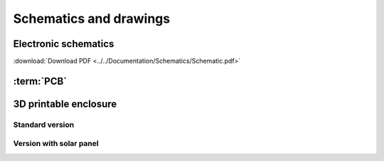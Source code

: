 Schematics and drawings
=======================

Electronic schematics
---------------------
.. image:: ../../Documentation/Schematics/Schematic_1.png
    :width: 49%

.. image:: ../../Documentation/Schematics/Schematic_2.png
    :width: 49%

:download:`Download PDF <../../Documentation/Schematics/Schematic.pdf>`

.. _pcb:

:term:`PCB`
----------

.. raw:: html

    <iframe src="_static/ibom.html" height="800px" width="100%"></iframe>


.. _enclosure:
3D printable enclosure
-----------------------

Standard version
^^^^^^^^^^^^^^^^^
.. image:: \images\getting_started\Enclosure.png
    :width: 80%


 - :download:`Bottom <../../Enclosure/Smart-Plant Enclosure Bottom.stl>`
 - :download:`Top <../../Enclosure/Smart-Plant Enclosure Top without solar.stl>`
 - :download:`Button <../../Enclosure/Smart-Plant Enclosure ButtonPin.stl>`



Version with solar panel
^^^^^^^^^^^^^^^^^^^^^^^^^
.. image:: \images\getting_started\Enclosure_solar.png
    :width: 80%


 - :download:`Bottom <../../Enclosure/Smart-Plant Enclosure Bottom.stl>`
 - :download:`Top <../../Enclosure/Smart-Plant Enclosure Top.stl>`
 - :download:`Button <../../Enclosure/Smart-Plant Enclosure ButtonPin.stl>`
 - :download:`Panel <../../Enclosure/Smart Plant Enclosure Solar.stl>`
